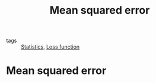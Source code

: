 #+title: Mean squared error
#+roam_tags: statistics mean squared error loss

- tags :: [[file:20210219102643-statistics.org][Statistics]], [[file:20210310165008-loss_function.org][Loss function]]

* Setup :noexport:
#+call: init()
#+call: init-plot-style()

* Lib :noexport:
:PROPERTIES:
:header-args: :tangle encyclopedia/mean_squared_error.py :results silent
:END:

#+begin_src jupyter-python
import matplotlib.pyplot as plt
import numpy as np
from sympy import *
from pyorg.latex import *
#+end_src

* Mean squared error
